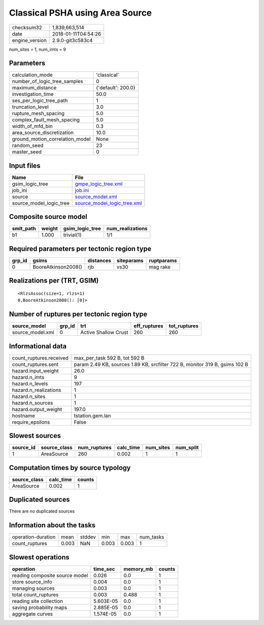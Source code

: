 Classical PSHA using Area Source
================================

============== ===================
checksum32     1,839,663,514      
date           2018-01-11T04:54:26
engine_version 2.9.0-git3c583c4   
============== ===================

num_sites = 1, num_imts = 9

Parameters
----------
=============================== ==================
calculation_mode                'classical'       
number_of_logic_tree_samples    0                 
maximum_distance                {'default': 200.0}
investigation_time              50.0              
ses_per_logic_tree_path         1                 
truncation_level                3.0               
rupture_mesh_spacing            5.0               
complex_fault_mesh_spacing      5.0               
width_of_mfd_bin                0.3               
area_source_discretization      10.0              
ground_motion_correlation_model None              
random_seed                     23                
master_seed                     0                 
=============================== ==================

Input files
-----------
======================= ============================================================
Name                    File                                                        
======================= ============================================================
gsim_logic_tree         `gmpe_logic_tree.xml <gmpe_logic_tree.xml>`_                
job_ini                 `job.ini <job.ini>`_                                        
source                  `source_model.xml <source_model.xml>`_                      
source_model_logic_tree `source_model_logic_tree.xml <source_model_logic_tree.xml>`_
======================= ============================================================

Composite source model
----------------------
========= ====== =============== ================
smlt_path weight gsim_logic_tree num_realizations
========= ====== =============== ================
b1        1.000  trivial(1)      1/1             
========= ====== =============== ================

Required parameters per tectonic region type
--------------------------------------------
====== =================== ========= ========== ==========
grp_id gsims               distances siteparams ruptparams
====== =================== ========= ========== ==========
0      BooreAtkinson2008() rjb       vs30       mag rake  
====== =================== ========= ========== ==========

Realizations per (TRT, GSIM)
----------------------------

::

  <RlzsAssoc(size=1, rlzs=1)
  0,BooreAtkinson2008(): [0]>

Number of ruptures per tectonic region type
-------------------------------------------
================ ====== ==================== ============ ============
source_model     grp_id trt                  eff_ruptures tot_ruptures
================ ====== ==================== ============ ============
source_model.xml 0      Active Shallow Crust 260          260         
================ ====== ==================== ============ ============

Informational data
------------------
======================= ===========================================================================
count_ruptures.received max_per_task 592 B, tot 592 B                                              
count_ruptures.sent     param 2.49 KB, sources 1.89 KB, srcfilter 722 B, monitor 319 B, gsims 102 B
hazard.input_weight     26.0                                                                       
hazard.n_imts           9                                                                          
hazard.n_levels         197                                                                        
hazard.n_realizations   1                                                                          
hazard.n_sites          1                                                                          
hazard.n_sources        1                                                                          
hazard.output_weight    197.0                                                                      
hostname                tstation.gem.lan                                                           
require_epsilons        False                                                                      
======================= ===========================================================================

Slowest sources
---------------
========= ============ ============ ========= ========= =========
source_id source_class num_ruptures calc_time num_sites num_split
========= ============ ============ ========= ========= =========
1         AreaSource   260          0.002     1         1        
========= ============ ============ ========= ========= =========

Computation times by source typology
------------------------------------
============ ========= ======
source_class calc_time counts
============ ========= ======
AreaSource   0.002     1     
============ ========= ======

Duplicated sources
------------------
There are no duplicated sources

Information about the tasks
---------------------------
================== ===== ====== ===== ===== =========
operation-duration mean  stddev min   max   num_tasks
count_ruptures     0.003 NaN    0.003 0.003 1        
================== ===== ====== ===== ===== =========

Slowest operations
------------------
============================== ========= ========= ======
operation                      time_sec  memory_mb counts
============================== ========= ========= ======
reading composite source model 0.026     0.0       1     
store source_info              0.004     0.0       1     
managing sources               0.003     0.0       1     
total count_ruptures           0.003     0.488     1     
reading site collection        5.603E-05 0.0       1     
saving probability maps        2.885E-05 0.0       1     
aggregate curves               1.574E-05 0.0       1     
============================== ========= ========= ======